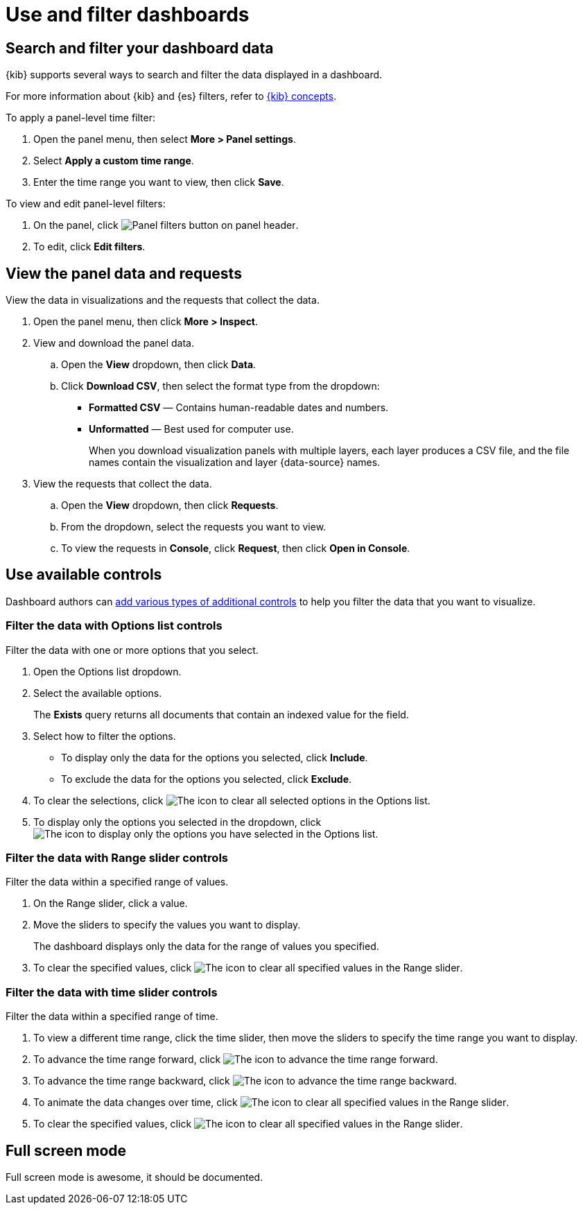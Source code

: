 = Use and filter dashboards

[float]
[[search-or-filter-your-data]]
== Search and filter your dashboard data

{kib} supports several ways to search and filter the data displayed in a dashboard. 

//You can combine the filters with any panel filter to display the data want to you see.

For more information about {kib} and {es} filters, refer to <<kibana-concepts-analysts,{kib} concepts>>.

To apply a panel-level time filter:

. Open the panel menu, then select *More > Panel settings*.

. Select *Apply a custom time range*.

. Enter the time range you want to view, then click *Save*.

To view and edit panel-level filters:

. On the panel, click image:images/dashboard_panelFiltersButton_8.7.0.png[Panel filters button on panel header].

. To edit, click *Edit filters*.

[float]
[[download-csv]]
== View the panel data and requests

View the data in visualizations and the requests that collect the data. 

. Open the panel menu, then click *More > Inspect*.

. View and download the panel data.

.. Open the *View* dropdown, then click *Data*.

.. Click *Download CSV*, then select the format type from the dropdown:

* *Formatted CSV* &mdash; Contains human-readable dates and numbers.

* *Unformatted* &mdash; Best used for computer use.
+
When you download visualization panels with multiple layers, each layer produces a CSV file, and the file names contain the visualization and layer {data-source} names.

. View the requests that collect the data.

.. Open the *View* dropdown, then click *Requests*.

.. From the dropdown, select the requests you want to view.

.. To view the requests in *Console*, click *Request*, then click *Open in Console*.

[float]
== Use available controls

Dashboard authors can <<add-controls,add various types of additional controls>> to help you filter the data that you want to visualize.

[float]
[[filter-the-data-with-options-list-controls]]
=== Filter the data with Options list controls
Filter the data with one or more options that you select.

. Open the Options list dropdown.

. Select the available options.
+
The *Exists* query returns all documents that contain an indexed value for the field. 

. Select how to filter the options.

* To display only the data for the options you selected, click *Include*.

* To exclude the data for the options you selected, click *Exclude*.

. To clear the selections, click image:images/dashboard_controlsClearSelections_8.3.0.png[The icon to clear all selected options in the Options list].

. To display only the options you selected in the dropdown, click image:images/dashboard_showOnlySelectedOptions_8.3.0.png[The icon to display only the options you have selected in the Options list].

[float]
[[filter-the-data-with-range-slider-controls]]
=== Filter the data with Range slider controls
Filter the data within a specified range of values.

. On the Range slider, click a value.

. Move the sliders to specify the values you want to display.
+
The dashboard displays only the data for the range of values you specified.

. To clear the specified values, click image:images/dashboard_controlsClearSelections_8.3.0.png[The icon to clear all specified values in the Range slider].

[float]
[[filter-the-data-with-time-slider-controls]]
=== Filter the data with time slider controls
Filter the data within a specified range of time.

. To view a different time range, click the time slider, then move the sliders to specify the time range you want to display.

. To advance the time range forward, click image:images/dashboard_timeSliderControl_advanceForward_8.5.0.png[The icon to advance the time range forward].

. To advance the time range backward, click image:images/dashboard_timeSliderControl_advanceBackward_8.5.0.png[The icon to advance the time range backward].

. To animate the data changes over time, click image:images/dashboard_timeSliderControl_animate_8.5.0.png[The icon to clear all specified values in the Range slider].

. To clear the specified values, click image:images/dashboard_controlsClearSelections_8.3.0.png[The icon to clear all specified values in the Range slider].

[float]
== Full screen mode

Full screen mode is awesome, it should be documented.
